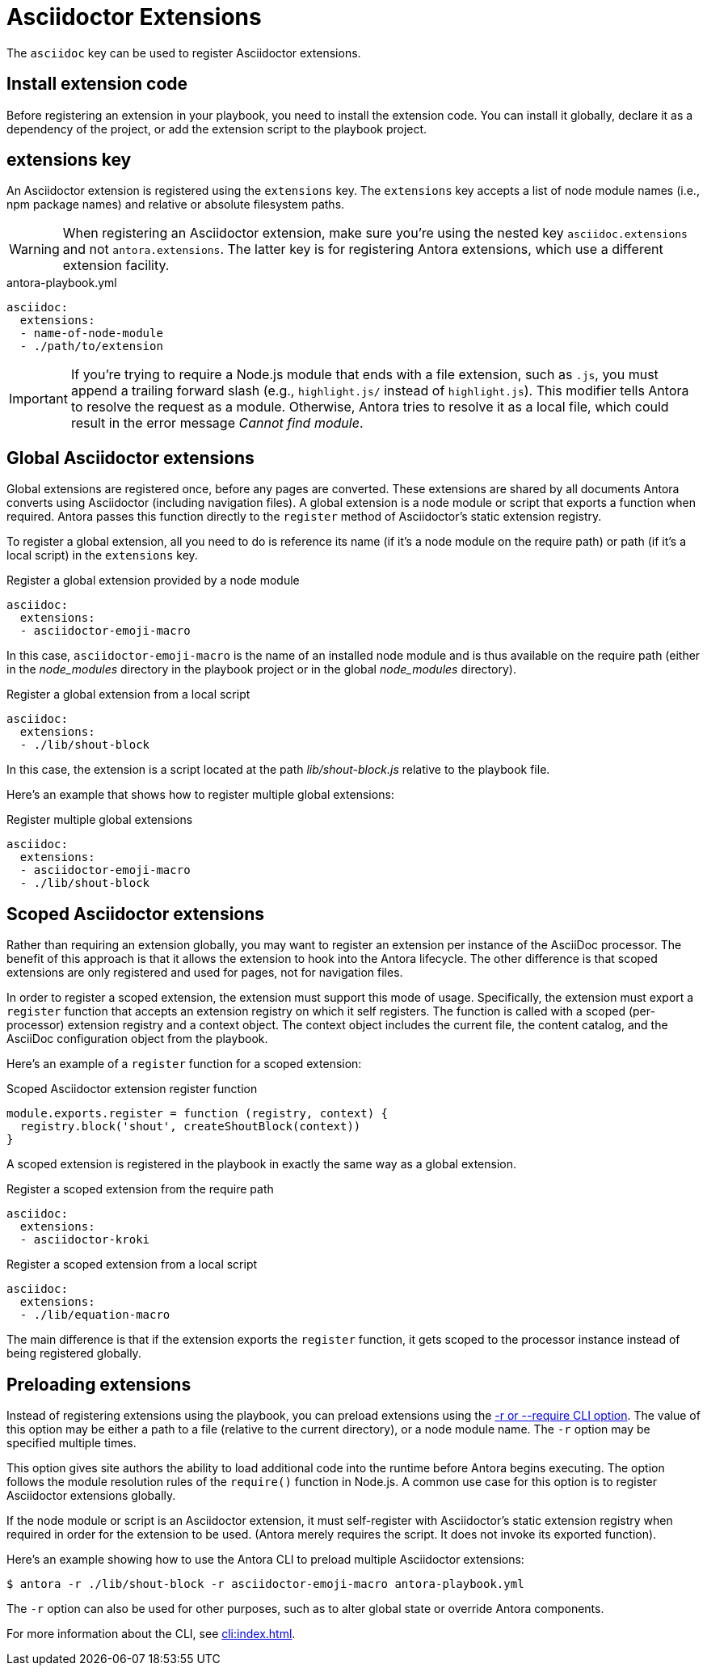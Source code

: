 = Asciidoctor Extensions

The `asciidoc` key can be used to register Asciidoctor extensions.

== Install extension code

Before registering an extension in your playbook, you need to install the extension code.
You can install it globally, declare it as a dependency of the project, or add the extension script to the playbook project.

[#extensions-key]
== extensions key

An Asciidoctor extension is registered using the `extensions` key.
The `extensions` key accepts a list of node module names (i.e., npm package names) and relative or absolute filesystem paths.

WARNING: When registering an Asciidoctor extension, make sure you're using the nested key `asciidoc.extensions` and not `antora.extensions`.
The latter key is for registering Antora extensions, which use a different extension facility.

.antora-playbook.yml
[,yaml]
----
asciidoc:
  extensions:
  - name-of-node-module
  - ./path/to/extension
----

IMPORTANT: If you're trying to require a Node.js module that ends with a file extension, such as `.js`, you must append a trailing forward slash (e.g., `highlight.js/` instead of `highlight.js`).
This modifier tells Antora to resolve the request as a module.
Otherwise, Antora tries to resolve it as a local file, which could result in the error message _Cannot find module_.

[#global-extensions]
== Global Asciidoctor extensions

Global extensions are registered once, before any pages are converted.
These extensions are shared by all documents Antora converts using Asciidoctor (including navigation files).
A global extension is a node module or script that exports a function when required.
Antora passes this function directly to the `register` method of Asciidoctor's static extension registry.

To register a global extension, all you need to do is reference its name (if it's a node module on the require path) or path (if it's a local script) in the `extensions` key.

.Register a global extension provided by a node module
[,yaml]
----
asciidoc:
  extensions:
  - asciidoctor-emoji-macro
----

In this case, `asciidoctor-emoji-macro` is the name of an installed node module and is thus available on the require path (either in the [.path]__node_modules__ directory in the playbook project or in the global [.path]__node_modules__ directory).

.Register a global extension from a local script
[,yaml]
----
asciidoc:
  extensions:
  - ./lib/shout-block
----

In this case, the extension is a script located at the path [.path]_lib/shout-block.js_ relative to the playbook file.

Here's an example that shows how to register multiple global extensions:

.Register multiple global extensions
[,yaml]
----
asciidoc:
  extensions:
  - asciidoctor-emoji-macro
  - ./lib/shout-block
----

[#scoped-extensions]
== Scoped Asciidoctor extensions

Rather than requiring an extension globally, you may want to register an extension per instance of the AsciiDoc processor.
The benefit of this approach is that it allows the extension to hook into the Antora lifecycle.
The other difference is that scoped extensions are only registered and used for pages, not for navigation files.

In order to register a scoped extension, the extension must support this mode of usage.
Specifically, the extension must export a `register` function that accepts an extension registry on which it self registers.
The function is called with a scoped (per-processor) extension registry and a context object.
The context object includes the current file, the content catalog, and the AsciiDoc configuration object from the playbook.

Here's an example of a `register` function for a scoped extension:

.Scoped Asciidoctor extension register function
[,js]
----
module.exports.register = function (registry, context) {
  registry.block('shout', createShoutBlock(context))
}
----

A scoped extension is registered in the playbook in exactly the same way as a global extension.

.Register a scoped extension from the require path
[,yaml]
----
asciidoc:
  extensions:
  - asciidoctor-kroki
----

.Register a scoped extension from a local script
[,yaml]
----
asciidoc:
  extensions:
  - ./lib/equation-macro
----

The main difference is that if the extension exports the `register` function, it gets scoped to the processor instance instead of being registered globally.

//Perhaps we should require #register at the end of the extension; hmmm

[#preload-extensions]
== Preloading extensions

Instead of registering extensions using the playbook, you can preload extensions using the xref:cli:options.adoc#require[-r or --require CLI option].
The value of this option may be either a path to a file (relative to the current directory), or a node module name.
The `-r` option may be specified multiple times.

This option gives site authors the ability to load additional code into the runtime before Antora begins executing.
The option follows the module resolution rules of the `require()` function in Node.js.
A common use case for this option is to register Asciidoctor extensions globally.

If the node module or script is an Asciidoctor extension, it must self-register with Asciidoctor's static extension registry when required in order for the extension to be used.
(Antora merely requires the script.
It does not invoke its exported function).

Here's an example showing how to use the Antora CLI to preload multiple Asciidoctor extensions:

 $ antora -r ./lib/shout-block -r asciidoctor-emoji-macro antora-playbook.yml

The `-r` option can also be used for other purposes, such as to alter global state or override Antora components.

For more information about the CLI, see xref:cli:index.adoc[].
